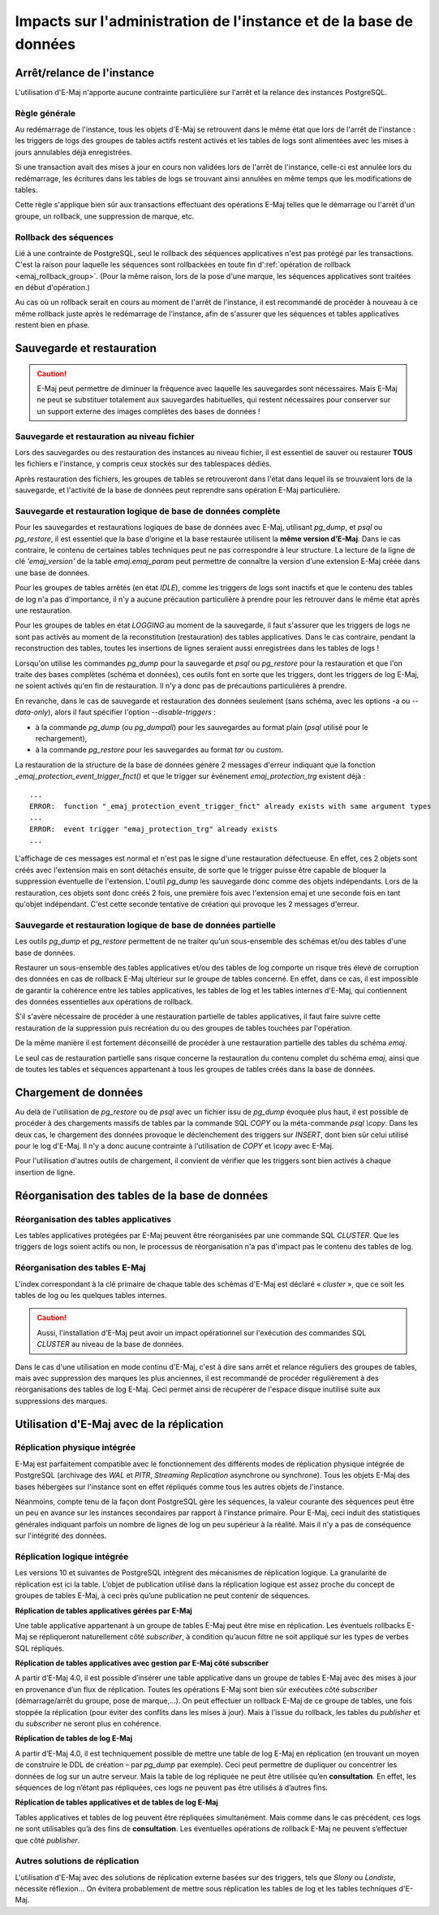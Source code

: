 Impacts sur l'administration de l'instance et de la base de données
===================================================================

Arrêt/relance de l'instance
---------------------------

L'utilisation d'E-Maj n'apporte aucune contrainte particulière sur l'arrêt et la relance des instances PostgreSQL.

Règle générale
^^^^^^^^^^^^^^

Au redémarrage de l'instance, tous les objets d'E-Maj se retrouvent dans le même état que lors de l'arrêt de l'instance : les triggers de logs des groupes de tables actifs restent activés et les tables de logs sont alimentées avec les mises à jours annulables déjà enregistrées.

Si une transaction avait des mises à jour en cours non validées lors de l'arrêt de l'instance, celle-ci est annulée lors du redémarrage, les écritures dans les tables de logs se trouvant ainsi annulées en même temps que les modifications de tables.

Cette règle s'applique bien sûr aux transactions effectuant des opérations E-Maj telles que le démarrage ou l'arrêt d'un groupe, un rollback, une suppression de marque, etc.

Rollback des séquences
^^^^^^^^^^^^^^^^^^^^^^

Lié à une contrainte de PostgreSQL, seul le rollback des séquences applicatives n'est pas protégé par les transactions. C'est la raison pour laquelle les séquences sont rollbackées en toute fin d':ref:`opération de rollback <emaj_rollback_group>`. (Pour la même raison, lors de la pose d'une marque, les séquences applicatives sont traitées en début d'opération.)

Au cas où un rollback serait en cours au moment de l'arrêt de l'instance, il est recommandé de procéder à nouveau à ce même rollback juste après le redémarrage de l'instance, afin de s'assurer que les séquences et tables applicatives restent bien en phase.

Sauvegarde et restauration
--------------------------

.. caution::
   E-Maj peut permettre de diminuer la fréquence avec laquelle les sauvegardes sont nécessaires. Mais E-Maj ne peut se substituer totalement aux sauvegardes habituelles, qui restent nécessaires pour conserver sur un support externe des images complètes des bases de données !


Sauvegarde et restauration au niveau fichier
^^^^^^^^^^^^^^^^^^^^^^^^^^^^^^^^^^^^^^^^^^^^

Lors des sauvegardes ou des restauration des instances au niveau fichier, il est essentiel de sauver ou restaurer **TOUS** les fichiers e l'instance, y compris ceux stockés sur des tablespaces dédiés.

Après restauration des fichiers, les groupes de tables se retrouveront dans l'état dans lequel ils se trouvaient lors de la sauvegarde, et l'activité de la base de données peut reprendre sans opération E-Maj particulière.


Sauvegarde et restauration logique de base de données complète
^^^^^^^^^^^^^^^^^^^^^^^^^^^^^^^^^^^^^^^^^^^^^^^^^^^^^^^^^^^^^^

Pour les sauvegardes et restaurations logiques de base de données avec E-Maj, utilisant *pg_dump*, et *psql* ou *pg_restore*, il est essentiel que la base d’origine et la base restaurée utilisent la **même version d’E-Maj**. Dans le cas contraire, le contenu de certaines tables techniques peut ne pas correspondre à leur structure. La lecture de la ligne de clé *'emaj_version'* de la table *emaj.emaj_param* peut permettre de connaître la version d’une extension E-Maj créée dans une base de données.

Pour les groupes de tables arrêtés (en état *IDLE*), comme les triggers de logs sont inactifs et que le contenu des tables de log n'a pas d'importance, il n'y a aucune précaution particulière à prendre pour les retrouver dans le même état après une restauration.

Pour les groupes de tables en état *LOGGING* au moment de la sauvegarde, il faut s'assurer que les triggers de logs ne sont pas activés au moment de la reconstitution (restauration) des tables applicatives. Dans le cas contraire, pendant la reconstruction des tables, toutes les insertions de lignes seraient aussi enregistrées dans les tables de logs !

Lorsqu'on utilise les commandes *pg_dump* pour la sauvegarde et *psql* ou *pg_restore* pour la restauration et que l'on traite des bases complètes (schéma et données), ces outils font en sorte que les triggers, dont les triggers de log E-Maj, ne soient activés qu'en fin de restauration. Il n'y a donc pas de précautions particulières à prendre.

En revanche, dans le cas de sauvegarde et restauration des données seulement (sans schéma, avec les options -a ou *--data-only*), alors il faut spécifier l'option *--disable-triggers* :

* à la commande *pg_dump* (ou *pg_dumpall*) pour les sauvegardes au format plain (*psql* utilisé pour le rechargement),
* à la commande *pg_restore* pour les sauvegardes au format *tar* ou *custom*.

La restauration de la structure de la base de données génère 2 messages d'erreur indiquant que la fonction *_emaj_protection_event_trigger_fnct()* et que le trigger sur événement *emaj_protection_trg* existent déjà ::

    ...
    ERROR:  function "_emaj_protection_event_trigger_fnct" already exists with same argument types
    ...
    ERROR:  event trigger "emaj_protection_trg" already exists
    ...

L'affichage de ces messages est normal et n'est pas le signe d'une restauration défectueuse. En effet, ces 2 objets sont créés avec l'extension mais en sont détachés ensuite, de sorte que le trigger puisse être capable de bloquer la suppression éventuelle de l'extension. L'outil *pg_dump* les sauvegarde donc comme des objets indépendants. Lors de la restauration, ces objets sont donc créés 2 fois, une première fois avec l'extension emaj et une seconde fois en tant qu'objet indépendant. C'est cette seconde tentative de création qui provoque les 2 messages d'erreur.

Sauvegarde et restauration logique de base de données partielle
^^^^^^^^^^^^^^^^^^^^^^^^^^^^^^^^^^^^^^^^^^^^^^^^^^^^^^^^^^^^^^^

Les outils *pg_dump* et *pg_restore* permettent de ne traiter qu'un sous-ensemble des schémas et/ou des tables d'une base de données.

Restaurer un sous-ensemble des tables applicatives et/ou des tables de log comporte un risque très élevé de corruption des données en cas de rollback E-Maj ultérieur sur le groupe de tables concerné. En effet, dans ce cas, il est impossible de garantir la cohérence entre les tables applicatives, les tables de log et les tables internes d'E-Maj, qui contiennent des données essentielles aux opérations de rollback.

S'il s'avère nécessaire de procéder à une restauration partielle de tables applicatives, il faut faire suivre cette restauration de la suppression puis recréation du ou des groupes de tables touchées par l'opération.

De la même manière il est fortement déconseillé de procéder à une restauration partielle des tables du schéma *emaj*.

Le seul cas de restauration partielle sans risque concerne la restauration du contenu complet du schéma *emaj*, ainsi que de toutes les tables et séquences appartenant à tous les groupes de tables créés dans la base de données.

Chargement de données
---------------------

Au delà de l'utilisation de *pg_restore* ou de *psql* avec un fichier issu de *pg_dump* évoquée plus haut, il est possible de procéder à des chargements massifs de tables par la commande SQL *COPY* ou la méta-commande *psql* *\\copy*. Dans les deux cas, le chargement des données provoque le déclenchement des triggers sur *INSERT*, dont bien sûr celui utilisé pour le log d'E-Maj. Il n'y a donc aucune contrainte à l'utilisation de *COPY* et *\\copy* avec E-Maj.

Pour l'utilisation d'autres outils de chargement, il convient de vérifier que les triggers sont bien activés à chaque insertion de ligne.


Réorganisation des tables de la base de données
-----------------------------------------------

Réorganisation des tables applicatives
^^^^^^^^^^^^^^^^^^^^^^^^^^^^^^^^^^^^^^

Les tables applicatives protégées par E-Maj peuvent être réorganisées par une commande SQL *CLUSTER*. Que les triggers de logs soient actifs ou non, le processus de réorganisation n'a pas d'impact pas le contenu des tables de log.

Réorganisation des tables E-Maj
^^^^^^^^^^^^^^^^^^^^^^^^^^^^^^^

L'index correspondant à la clé primaire de chaque table des schémas d'E-Maj est déclaré « *cluster* », que ce soit les tables de log ou les quelques tables internes.

.. caution::
   Aussi, l'installation d'E-Maj peut avoir un impact opérationnel sur l'exécution des commandes SQL *CLUSTER* au niveau de la base de données.

Dans le cas d'une utilisation en mode continu d'E-Maj, c'est à dire sans arrêt et relance réguliers des groupes de tables, mais avec suppression des marques les plus anciennes, il est recommandé de procéder régulièrement à des réorganisations des tables de log E-Maj. Ceci permet ainsi de récupérer de l'espace disque inutilisé suite aux suppressions des marques.


Utilisation d'E-Maj avec de la réplication
------------------------------------------

Réplication physique intégrée
^^^^^^^^^^^^^^^^^^^^^^^^^^^^^

E-Maj est parfaitement compatible avec le fonctionnement des différents modes de réplication physique intégrée de PostgreSQL (archivage des *WAL* et *PITR*, *Streaming Replication* asynchrone ou synchrone). Tous les objets E-Maj des bases hébergées sur l'instance sont en effet répliqués comme tous les autres objets de l'instance.

Néanmoins, compte tenu de la façon dont PostgreSQL gère les séquences, la valeur courante des séquences peut être un peu en avance sur les instances secondaires par rapport à l'instance primaire. Pour E-Maj, ceci induit des statistiques générales indiquant parfois un nombre de lignes de log un peu supérieur à la réalité. Mais il n'y a pas de conséquence sur l'intégrité des données.

Réplication logique intégrée
^^^^^^^^^^^^^^^^^^^^^^^^^^^^

Les versions 10 et suivantes de PostgreSQL intègrent des mécanismes de réplication logique. La granularité de réplication est ici la table. L’objet de publication utilisé dans la réplication logique est assez proche du concept de groupes de tables E-Maj, à ceci près qu’une publication ne peut contenir de séquences.

**Réplication de tables applicatives gérées par E-Maj**

.. image:: images/logical_repl1.png
   :align: center

Une table applicative appartenant à un groupe de tables E-Maj peut être mise en réplication. Les éventuels rollbacks E-Maj se répliqueront naturellement côté *subscriber*, à condition qu’aucun filtre ne soit appliqué sur les types de verbes SQL répliqués.

**Réplication de tables applicatives avec gestion par E-Maj côté subscriber**

.. image:: images/logical_repl2.png
   :align: center

A partir d’E-Maj 4.0, il est possible d’insérer une table applicative dans un groupe de tables E-Maj avec des mises à jour en provenance d’un flux de réplication. Toutes les opérations E-Maj sont bien sûr exécutées côté *subscriber* (démarrage/arrêt du groupe, pose de marque,...). On peut effectuer un rollback E-Maj de ce groupe de tables, une fois stoppée la réplication (pour éviter des conflits dans les mises à jour). Mais à l’issue du rollback, les tables du *publisher* et du *subscriber* ne seront plus en cohérence.

**Réplication de tables de log E-Maj**

.. image:: images/logical_repl3.png
   :align: center

A partir d’E-Maj 4.0, il est techniquement possible de mettre une table de log E-Maj en réplication (en trouvant un moyen de construire le DDL de création – par *pg_dump* par exemple). Ceci peut permettre de dupliquer ou concentrer les données de log sur un autre serveur. Mais la table de log répliquée ne peut être utilisée qu’en **consultation**. En effet, les séquences de log n’étant pas répliquées, ces logs ne peuvent pas être utilisés à d’autres fins.

**Réplication de tables applicatives et de tables de log E-Maj**

.. image:: images/logical_repl4.png
   :align: center

Tables applicatives et tables de log peuvent être répliquées simultanément. Mais comme dans le cas précédent, ces logs ne sont utilisables qu’à des fins de **consultation**. Les éventuelles opérations de rollback E-Maj ne peuvent s’effectuer que côté *publisher*.


Autres solutions de réplication
^^^^^^^^^^^^^^^^^^^^^^^^^^^^^^^

L'utilisation d'E-Maj avec des solutions de réplication externe basées sur des triggers, tels que *Slony* ou *Londiste*, nécessite réflexion... On 
évitera probablement de mettre sous réplication les tables de log et les tables techniques d'E-Maj.

